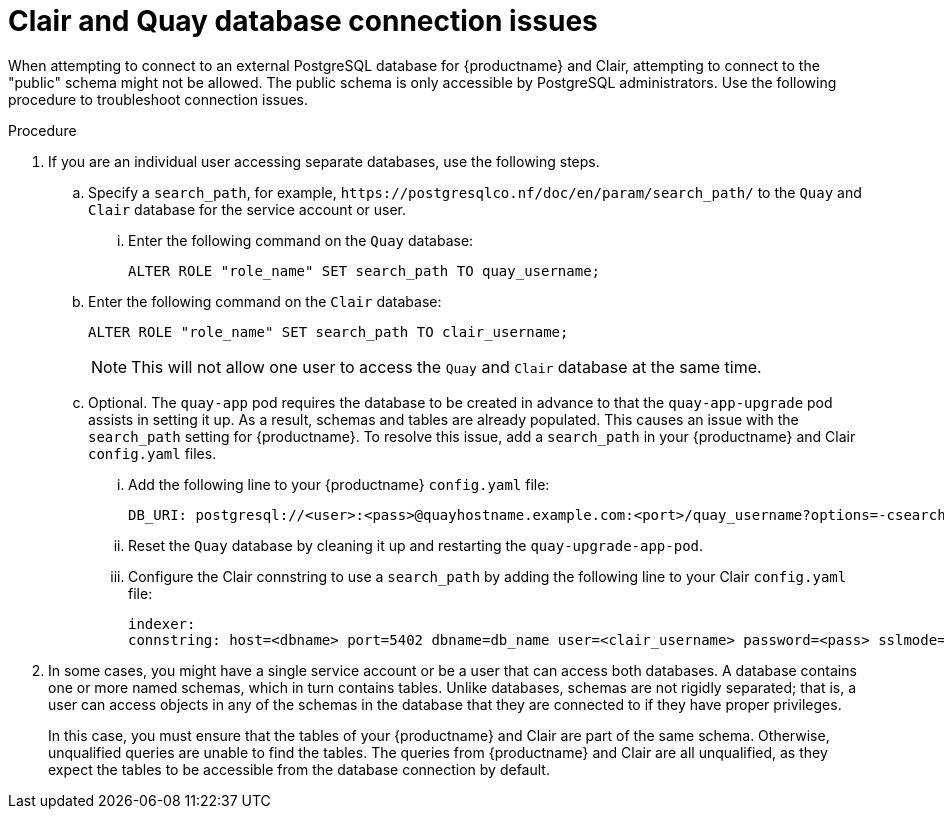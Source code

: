 :_content-type: PROCEDURE
[id="connection-issues-clair-quay-db"]
= Clair and Quay database connection issues 

When attempting to connect to an external PostgreSQL database for {productname} and Clair, attempting to connect to the "public" schema might not be allowed. The public schema is only accessible by PostgreSQL administrators. Use the following procedure to troubleshoot connection issues.

.Procedure 

. If you are an individual user accessing separate databases, use the following steps. 

.. Specify a `search_path`, for example, `\https://postgresqlco.nf/doc/en/param/search_path/` to the `Quay` and `Clair` database for the service account or user.

... Enter the following command on the `Quay` database:
+
[source,terminal]
----
ALTER ROLE "role_name" SET search_path TO quay_username;
----

.. Enter the following command on the `Clair` database:
+
[source,terminal]
----
ALTER ROLE "role_name" SET search_path TO clair_username;
----
+
[NOTE]
====
This will not allow one user to access the `Quay` and `Clair` database at the same time.
====

.. Optional. The `quay-app` pod requires the database to be created in advance to that the `quay-app-upgrade` pod assists in setting it up. As a result, schemas and tables are already populated. This causes an issue with the `search_path` setting for {productname}. To resolve this issue, add a `search_path` in your {productname} and Clair `config.yaml` files.

... Add the following line to your {productname} `config.yaml` file:
+
[source,yaml]
----
DB_URI: postgresql://<user>:<pass>@quayhostname.example.com:<port>/quay_username?options=-csearch_path%3Dquay_username
----

... Reset the `Quay` database by cleaning it up and restarting the `quay-upgrade-app-pod`. 

... Configure the Clair connstring to use a `search_path` by adding the following line to your Clair `config.yaml` file:
+
[source,yamnl]
----
indexer:
connstring: host=<dbname> port=5402 dbname=db_name user=<clair_username> password=<pass> sslmode=disable options=--search_path=clair_username
----

. In some cases, you might have a single service account or be a user that can access both databases. A database contains one or more named schemas, which in turn contains tables. Unlike databases, schemas are not rigidly separated; that is, a user can access objects in any of the schemas in the database that they are connected to if they have proper privileges.
+
In this case, you must ensure that the tables of your {productname} and Clair are part of the same schema. Otherwise, unqualified queries are unable to find the tables. The queries from {productname} and Clair are all unqualified, as they expect the tables to be accessible from the database connection by default. 